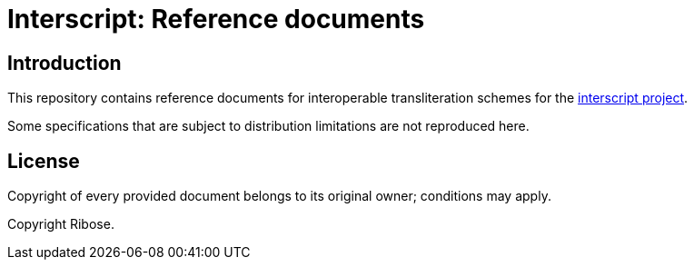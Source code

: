 = Interscript: Reference documents

//image:https://github.com/riboseinc/interscript/workflows/test/badge.svg["Build Status", link="https://github.com/riboseinc/interscript/actions?workflow=test"]

== Introduction

This repository contains reference documents for interoperable transliteration schemes for the https://github.com/riboseinc/interscript[interscript project].

Some specifications that are subject to distribution limitations are not reproduced here.


== License

Copyright of every provided document belongs to its original owner; conditions may apply.

Copyright Ribose.

